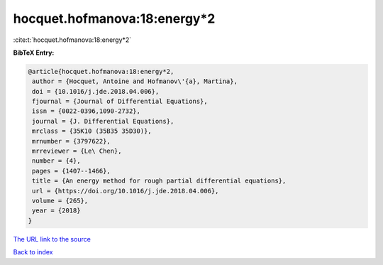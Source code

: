 hocquet.hofmanova:18:energy*2
=============================

:cite:t:`hocquet.hofmanova:18:energy*2`

**BibTeX Entry:**

.. code-block:: bibtex

   @article{hocquet.hofmanova:18:energy*2,
    author = {Hocquet, Antoine and Hofmanov\'{a}, Martina},
    doi = {10.1016/j.jde.2018.04.006},
    fjournal = {Journal of Differential Equations},
    issn = {0022-0396,1090-2732},
    journal = {J. Differential Equations},
    mrclass = {35K10 (35B35 35D30)},
    mrnumber = {3797622},
    mrreviewer = {Le\ Chen},
    number = {4},
    pages = {1407--1466},
    title = {An energy method for rough partial differential equations},
    url = {https://doi.org/10.1016/j.jde.2018.04.006},
    volume = {265},
    year = {2018}
   }
`The URL link to the source <ttps://doi.org/10.1016/j.jde.2018.04.006}>`_


`Back to index <../By-Cite-Keys.html>`_
